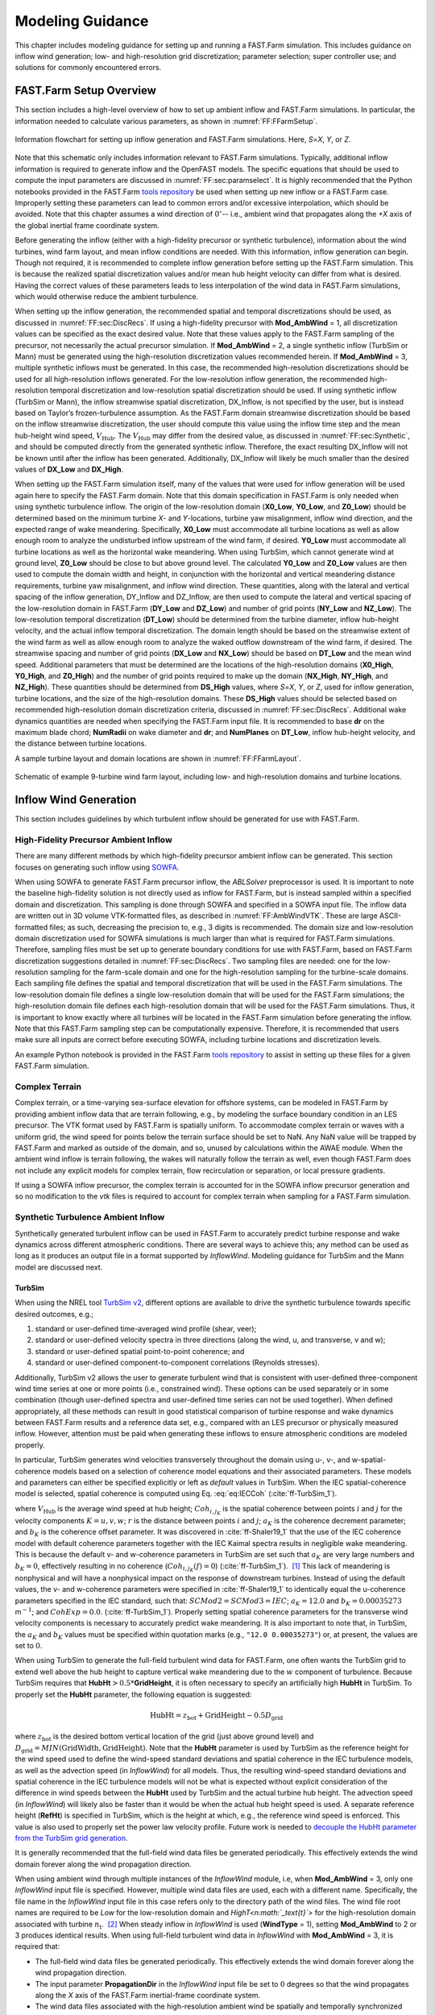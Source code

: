 .. _FF:ModGuidance:

Modeling Guidance
=================

This chapter includes modeling guidance for setting up and running a
FAST.Farm simulation. This includes guidance on inflow wind generation;
low- and high-resolution grid discretization; parameter selection; super
controller use; and solutions for commonly encountered errors.

.. _FF:sec:setup:

FAST.Farm Setup Overview
------------------------

This section includes a high-level overview of how to set up ambient
inflow and FAST.Farm simulations. In particular, the information needed
to calculate various parameters, as shown in
:numref:`FF:FFarmSetup`.

.. figure:: Pictures/FFarmFlowChart.png
   :alt: Information flowchart for setting up inflow generation and FAST.Farm simulations. Here, *S*\ =\ *X*, *Y*, or *Z*.
   :name: FF:FFarmSetup
   :width: 100%
   :align: center

   Information flowchart for setting up inflow generation and FAST.Farm
   simulations. Here, *S*\ =\ *X*, *Y*, or *Z*.

Note that this schematic only includes information relevant to FAST.Farm
simulations. Typically, additional inflow information is required to
generate inflow and the OpenFAST models. The specific equations that
should be used to compute the input parameters are discussed in
:numref:`FF:sec:paramselect`. It is highly recommended that the
Python notebooks provided in the FAST.Farm `tools
repository <https://github.com/kshaler/FFarmTools>`__ be used when
setting up new inflow or a FAST.Farm case. Improperly setting these
parameters can lead to common errors and/or excessive interpolation,
which should be avoided. Note that this chapter assumes a wind direction
of :math:`0^\circ`\ -- i.e., ambient wind that propagates along the *+X*
axis of the global inertial frame coordinate system.

Before generating the inflow (either with a high-fidelity precursor or
synthetic turbulence), information about the wind turbines, wind farm
layout, and mean inflow conditions are needed. With this information,
inflow generation can begin. Though not required, it is recommended to
complete inflow generation before setting up the FAST.Farm simulation.
This is because the realized spatial discretization values and/or mean
hub height velocity can differ from what is desired. Having the correct
values of these parameters leads to less interpolation of the wind data
in FAST.Farm simulations, which would otherwise reduce the ambient
turbulence.

When setting up the inflow generation, the recommended spatial and
temporal discretizations should be used, as discussed in
:numref:`FF:sec:DiscRecs`. If using a high-fidelity precursor with
**Mod_AmbWind** = 1, all discretization values can be specified as the
exact desired value. Note that these values apply to the FAST.Farm
sampling of the precursor, not necessarily the actual precursor
simulation. If **Mod_AmbWind** = 2, a single synthetic inflow (TurbSim
or Mann) must be generated using the high-resolution discretization
values recommended herein. If **Mod_AmbWind** = 3, multiple synthetic
inflows must be generated. In this case, the recommended high-resolution
discretizations should be used for all high-resolution inflows
generated. For the low-resolution inflow generation, the recommended
high-resolution temporal discretization and low-resolution spatial
discretization should be used. If using synthetic inflow (TurbSim or
Mann), the inflow streamwise spatial discretization, DX_Inflow, is not
specified by the user, but is instead based on Taylor’s
frozen-turbulence assumption. As the FAST.Farm domain streamwise
discretization should be based on the inflow streamwise discretization,
the user should compute this value using the inflow time step and the
mean hub-height wind speed, :math:`V_\text{Hub}`. The
:math:`V_\text{Hub}` may differ from the desired value, as discussed in
:numref:`FF:sec:Synthetic`, and should be computed directly from
the generated synthetic inflow. Therefore, the exact resulting DX_Inflow
will not be known until after the inflow has been generated.
Additionally, DX_Inflow will likely be much smaller than the desired
values of **DX_Low** and **DX_High**.

When setting up the FAST.Farm simulation itself, many of the values that
were used for inflow generation will be used again here to specify the
FAST.Farm domain. Note that this domain specification in FAST.Farm is
only needed when using synthetic turbulence inflow. The origin of the
low-resolution domain (**X0_Low**, **Y0_Low**, and **Z0_Low**) should be
determined based on the minimum turbine *X*- and *Y*-locations, turbine
yaw misalignment, inflow wind direction, and the expected range of wake
meandering. Specifically, **X0_Low** must accommodate all turbine
locations as well as allow enough room to analyze the undisturbed inflow
upstream of the wind farm, if desired. **Y0_Low** must accommodate all
turbine locations as well as the horizontal wake meandering. When using
TurbSim, which cannot generate wind at ground level, **Z0_Low** should
be close to but above ground level. The calculated **Y0_Low** and
**Z0_Low** values are then used to compute the domain width and height,
in conjunction with the horizontal and vertical meandering distance
requirements, turbine yaw misalignment, and inflow wind direction. These
quantities, along with the lateral and vertical spacing of the inflow
generation, DY_Inflow and DZ_Inflow, are then used to compute the
lateral and vertical spacing of the low-resolution domain in FAST.Farm
(**DY_Low** and **DZ_Low**) and number of grid points (**NY_Low** and
**NZ_Low**). The low-resolution temporal discretization (**DT_Low**)
should be determined from the turbine diameter, inflow hub-height
velocity, and the actual inflow temporal discretization. The domain
length should be based on the streamwise extent of the wind farm as well
as allow enough room to analyze the waked outflow downstream of the wind
farm, if desired. The streamwise spacing and number of grid points
(**DX_Low** and **NX_Low**) should be based on **DT_Low** and the mean
wind speed. Additional parameters that must be determined are the
locations of the high-resolution domains (**X0_High**, **Y0_High**, and
**Z0_High**) and the number of grid points required to make up the
domain (**NX_High**, **NY_High**, and **NZ_High**). These quantities
should be determined from **DS_High** values, where *S*\ =\ *X*, *Y*, or
*Z*, used for inflow generation, turbine locations, and the size of the
high-resolution domains. These **DS_High** values should be selected
based on recommended high-resolution domain discretization criteria,
discussed in :numref:`FF:sec:DiscRecs`. Additional wake dynamics
quantities are needed when specifying the FAST.Farm input file. It is
recommended to base **dr** on the maximum blade chord; **NumRadii** on
wake diameter and **dr**; and **NumPlanes** on **DT_Low**, inflow
hub-height velocity, and the distance between turbine locations.

A sample turbine layout and domain locations are shown in
:numref:`FF:FFarmLayout`.

.. figure:: Pictures/FFarmLayout.png
   :alt: Schematic of example 9-turbine wind farm layout, including low- and high-resolution domains and turbine locations.
   :name: FF:FFarmLayout
   :width: 100%
   :align: center

   Schematic of example 9-turbine wind farm layout, including low- and
   high-resolution domains and turbine locations.

Inflow Wind Generation
----------------------

This section includes guidelines by which turbulent inflow should be
generated for use with FAST.Farm.

High-Fidelity Precursor Ambient Inflow
~~~~~~~~~~~~~~~~~~~~~~~~~~~~~~~~~~~~~~

There are many different methods by which high-fidelity precursor
ambient inflow can be generated. This section focuses on generating such
inflow using
`SOWFA <https://github.com/NREL/SOWFA-6/blob/ee5b13875ea8f1088f4ca79ba41ff8be34870761/SOWFA_Training.NAWEA.2017_web.pdf>`__.

When using SOWFA to generate FAST.Farm precursor inflow, the *ABLSolver*
preprocessor is used. It is important to note the baseline high-fidelity
solution is not directly used as inflow for FAST.Farm, but is instead
sampled within a specified domain and discretization. This sampling is
done through SOWFA and specified in a SOWFA input file. The inflow data
are written out in 3D volume VTK-formatted files, as described in
:numref:`FF:AmbWindVTK`. These are large ASCII-formatted
files; as such, decreasing the precision to, e.g., 3 digits is
recommended. The domain size and low-resolution domain discretization
used for SOWFA simulations is much larger than what is required for
FAST.Farm simulations. Therefore, sampling files must be set up to
generate boundary conditions for use with FAST.Farm, based on FAST.Farm
discretization suggestions detailed in :numref:`FF:sec:DiscRecs`.
Two sampling files are needed: one for the low-resolution sampling for
the farm-scale domain and one for the high-resolution sampling for the
turbine-scale domains. Each sampling file defines the spatial and
temporal discretization that will be used in the FAST.Farm simulations.
The low-resolution domain file defines a single low-resolution domain
that will be used for the FAST.Farm simulations; the high-resolution
domain file defines each high-resolution domain that will be used for
the FAST.Farm simulations. Thus, it is important to know exactly where
all turbines will be located in the FAST.Farm simulation before
generating the inflow. Note that this FAST.Farm sampling step can be
computationally expensive. Therefore, it is recommended that users make
sure all inputs are correct before executing SOWFA, including turbine
locations and discretization levels.

An example Python notebook is provided in the FAST.Farm `tools
repository <https://github.com/kshaler/FFarmTools>`__ to assist in
setting up these files for a given FAST.Farm simulation.

Complex Terrain
~~~~~~~~~~~~~~~

Complex terrain, or a time-varying sea-surface elevation for offshore
systems, can be modeled in FAST.Farm by providing ambient inflow data
that are terrain following, e.g., by modeling the surface boundary
condition in an LES precursor. The VTK format used by FAST.Farm is
spatially uniform. To accommodate complex terrain or waves with a
uniform grid, the wind speed for points below the terrain surface should
be set to NaN. Any NaN value will be trapped by FAST.Farm and marked as
outside of the domain, and so, unused by calculations within the AWAE
module. When the ambient wind inflow is terrain following, the wakes
will naturally follow the terrain as well, even though FAST.Farm does
not include any explicit models for complex terrain, flow recirculation
or separation, or local pressure gradients.

If using a SOWFA inflow precursor, the complex terrain is accounted for
in the SOWFA inflow precursor generation and so no modification to the
*vtk* files is required to account for complex terrain when sampling for
a FAST.Farm simulation.

.. _FF:sec:Synthetic:

Synthetic Turbulence Ambient Inflow
~~~~~~~~~~~~~~~~~~~~~~~~~~~~~~~~~~~

Synthetically generated turbulent inflow can be used in FAST.Farm to
accurately predict turbine response and wake dynamics across different
atmospheric conditions. There are several ways to achieve this; any
method can be used as long as it produces an output file in a format
supported by *InflowWind*. Modeling guidance for TurbSim and the Mann
model are discussed next.

TurbSim
^^^^^^^

When using the NREL tool `TurbSim
v2 <https://github.com/OpenFAST/openfast/tree/master/modules/turbsim>`__,
different options are available to drive the synthetic turbulence
towards specific desired outcomes, e.g.;

#. standard or user-defined time-averaged wind profile (shear, veer);

#. standard or user-defined velocity spectra in three directions (along
   the wind, u, and transverse, v and w);

#. standard or user-defined spatial point-to-point coherence; and

#. standard or user-defined component-to-component correlations
   (Reynolds stresses).

Additionally, TurbSim v2 allows the user to generate turbulent wind that
is consistent with user-defined three-component wind time series at one
or more points (i.e., constrained wind). These options can be used
separately or in some combination (though user-defined spectra and
user-defined time series can not be used together). When defined
appropriately, all these methods can result in good statistical
comparison of turbine response and wake dynamics between FAST.Farm
results and a reference data set, e.g., compared with an LES precursor
or physically measured inflow. However, attention must be paid when
generating these inflows to ensure atmospheric conditions are modeled
properly.

In particular, TurbSim generates wind velocities transversely throughout
the domain using u-, v-, and w-spatial-coherence models based on a
selection of coherence model equations and their associated parameters.
These models and parameters can either be specified explicitly or left
as *default* values in TurbSim. When the IEC spatial-coherence model is
selected, spatial coherence is computed using
Eq. :eq:`eq:IECCoh` (:cite:`ff-TurbSim_1`).

.. math::
   Coh_{i,j_K}(f)=exp\left(-a_K\sqrt{\left(\frac{fr}{V_\text{Hub}}\right)^2+(rb_K)^2}~\right)
   :label: eq:IECCoh

where :math:`V_\text{Hub}` is the average wind speed at hub height;
:math:`Coh_{i,j_K}` is the spatial coherence between points :math:`i`
and :math:`j` for the velocity components :math:`K=u,v,w`; :math:`r` is
the distance between points :math:`i` and :math:`j`; :math:`a_K` is the
coherence decrement parameter; and :math:`b_K` is the coherence offset
parameter. It was discovered in :cite:`ff-Shaler19_1` that the
use of the IEC coherence model with default coherence parameters
together with the IEC Kaimal spectra results in negligible wake
meandering. This is because the default v- and w-coherence parameters in
TurbSim are set such that :math:`a_K` are very large numbers and
:math:`b_K=0`, effectively resulting in no coherence
(:math:`Coh_{i,j_K}(f)=0`) (:cite:`ff-TurbSim_1`).  [1]_ This
lack of meandering is nonphysical and will have a nonphysical impact on
the response of downstream turbines. Instead of using the default
values, the v- and w-coherence parameters were specified
in :cite:`ff-Shaler19_1` to identically equal the u-coherence
parameters specified in the IEC standard, such that:
:math:`SCMod2=SCMod3=IEC`; :math:`a_K=12.0` and :math:`b_K=0.00035273`
m\ :math:`^{-1}`; and
:math:`CohExp=0.0`. (:cite:`ff-TurbSim_1`). Properly setting
spatial coherence parameters for the transverse wind velocity components
is necessary to accurately predict wake meandering. It is also important
to note that, in TurbSim, the :math:`a_K` and :math:`b_K` values must be
specified within quotation marks (e.g., ``"12.0 0.00035273"``) or, at
present, the values are set to :math:`0`.

When using TurbSim to generate the full-field turbulent wind data for
FAST.Farm, one often wants the TurbSim grid to extend well above the hub
height to capture vertical wake meandering due to the :math:`w`
component of turbulence. Because TurbSim requires that
**HubHt**\ :math:`> 0.5*`\ **GridHeight**, it is often necessary to
specify an artificially high **HubHt** in TurbSim. To properly set the
**HubHt** parameter, the following equation is suggested:

.. math::
   \textbf{HubHt} = z_\text{bot}+\textbf{GridHeight}-0.5D_\text{grid}

where :math:`z_\text{bot}` is the desired bottom vertical location of
the grid (just above ground level) and
:math:`D_\text{grid}=MIN\left( \textbf{GridWidth}, \textbf{GridHeight}\right)`.
Note that the **HubHt** parameter is used by TurbSim as the reference
height for the wind speed used to define the wind-speed standard
deviations and spatial coherence in the IEC turbulence models, as well
as the advection speed (in *InflowWind*) for all models. Thus, the
resulting wind-speed standard deviations and spatial coherence in the
IEC turbulence models will not be what is expected without explicit
consideration of the difference in wind speeds between the **HubHt**
used by TurbSim and the actual turbine hub height. The advection speed
(in *InflowWind*) will likely also be faster than it would be when the
actual hub height speed is used. A separate reference height (**RefHt**)
is specified in TurbSim, which is the height at which, e.g., the
reference wind speed is enforced. This value is also used to properly
set the power law velocity profile. Future work is needed to `decouple
the HubHt parameter from the TurbSim grid
generation <https://github.com/OpenFAST/openfast/issues/199>`__.

It is generally recommended that the full-field wind data files be
generated periodically. This effectively extends the wind domain forever
along the wind propagation direction.

When using ambient wind through multiple instances of the *InflowWind*
module, i.e, when **Mod_AmbWind** = 3, only one *InflowWind* input file
is specified. However, multiple wind data files are used, each with a
different name. Specifically, the file name in the *InflowWind* input
file in this case refers only to the directory path of the wind files.
The wind file root names are required to be *Low* for the low-resolution
domain and *HighT<n\ :math:`_\text{t}`>* for the high-resolution domain
associated with turbine :math:`n_\text{t}`.  [2]_ When steady inflow in
*InflowWind* is used (**WindType** = 1), setting **Mod_AmbWind** to 2 or
3 produces identical results. When using full-field turbulent wind data
in *InflowWind* with **Mod_AmbWind** = 3, it is required that:

-  The full-field wind data files be generated periodically. This
   effectively extends the wind domain forever along the wind
   propagation direction.

-  The input parameter **PropagationDir** in the *InflowWind* input file
   be set to :math:`0` degrees so that the wind propagates along the *X*
   axis of the FAST.Farm inertial-frame coordinate system.

-  The wind data files associated with the high-resolution ambient wind
   be spatially and temporally synchronized with the low-resolution wind
   data file. The spatial synchronization must be based on the global
   *X-Y-Z* offsets of each turbine origin relative to the origin of the
   inertial frame coordinate system. For each wind turbine, the velocity
   time series at the turbine location should be extracted from the
   low-resolution TurbSim domain. To account for turbine downstream
   distance, each time series should then be offset in time based on the
   freestream velocity and turbine location. This time series should
   then be used to generate the high-resolution TurbSim inflow for each
   turbine. The TurbSim user’s manual contains details on how to
   generate a TurbSim inflow using a specified time
   series :cite:`ff-TurbSim_1`.

Mann Model
^^^^^^^^^^

When generating stochastic turbulence with the Mann model, :math:`11`
user-defined inputs are required: **prefix**, **alpha_epsilon**, **L**,
**gamma**, **seed**, **nx**, **ny**, **nz**, **dx**, **dy**, and **dz**.
The parameters that should be selected in conjunction with FAST.Farm
parameters are discussed here.

**dx**, **dy**, and **dz** -- These parameters should be selected based on
the high-resolution spatial discretization recommendations discussed
below in :numref:`FF:sec:DiscRecs`.

**nx** -- This value is required to be a power of :math:`2`. To ensure no
repetition of the turbulence box for the duration of the simulation, the
following equation is recommended:

.. only:: html

   .. math::
      \textbf{nx} = 2^{CEILING\big[log_2
         \left(\frac{V_\text{Hub}\textbf{T_Max}}
            {\textbf{dx}}\right)\big]}


.. only:: not html

   .. math::
      \textbf{nx} = 2^{CEILING\big[log_2
         \left(\frac{V_\text{Hub}\textbf{T\_Max}}
            {\textbf{dx}}\right)\big]}


where :math:`CEILING\big[x\big]` rounds :math:`x` to the next highest
integer. This equation ensures that the turbulence box will not repeat
during the simulation and also that the power of two criteria is
satisfied.

**ny** and **nz** -- These values are also required to be powers of
:math:`2`. With this requirement in mind, these values should be
selected to ensure the entire desired domain width (*Y*) and height
(*Z*) are captured, as discussed below in
:numref:`FF:sec:lowres`.

The *InflowWind* input file has a specific section for using a Mann
turbulence box. This section requires the input of **nx**, **ny**,
**nz**, **dx**, **dy**, **dz**, and **RefHt**. These values should be
specified exactly as those used to generate the inflow. Note that
**dx**, **dy**, and **dz** specified in *InflowWind* should be the same
as **dX_High**, **dY_High**, and **dZ_High** in FAST.Farm, respectively.
**RefHt** should be defined as follows:

.. math::
   \textbf{RefHt} = 0.5\textbf{dz}(\textbf{nz} - 1)+z_\text{bot}

When using a Mann box, it is important to know that **the x-axis
direction is opposite the convention used by InflowWind. Although the
interpretation in InflowWind (including OpenFAST and FAST.Farm) is
consistent with how Mann boxes are used in other aeroelastic software,
the interpretation is nonphysical**. If desired, the user can adjust the
FAST.Farm source code to read the x-axis in reverse. Correcting this
error universally across all aeroelastic software that use Mann boxes is
needed `future
work <https://github.com/OpenFAST/openfast/issues/256>`__.

.. _FF:sec:DiscRecs:

Low- and High-Resolution Domain Discretization
----------------------------------------------

Spatial and temporal discretization can affect wake meandering, turbine
structural response, and resulting wake and load calculations. This
section summarizes recommendations for discretization values in terms of
geometry and wind speed that will ensure a converged solution, while
maximizing computational efficiency. For details on how these
recommendations were formed, see :cite:`ff-Shaler19_2`. Though
developed for FAST.Farm use, these guidelines are likely applicable to
any DWM-type model or aeroelastic analysis.

Low-Resolution Domain
~~~~~~~~~~~~~~~~~~~~~

The low-resolution domain in FAST.Farm is primarily responsible for wake
meandering and merging. As such, convergence was assessed by comparing
trends in standard deviation of horizontal and vertical meandering wake
center positions for the wakes behind each turbine at various distances
downstream. It was found that the mean horizontal and vertical wake
trajectories have negligible dependence of **DT_Low** or **DS_Low**. The
following equation can be used to ensure convergence of wake meandering
in the low-resolution domain:

.. only:: html

   .. math::
      \textbf{DT_Low} \le
         \frac{C_\text{Meander}D^\text{Wake}}{10V_\text{Hub}}


.. only:: not html

   .. math::
      \textbf{DT\_Low} \le
         \frac{C_\text{Meander}D^\text{Wake}}{10V_\text{Hub}}


This equation is based on the low-pass cutoff frequency for wake
meandering
:math:`\left(\frac{V_\text{Hub}}{C_\text{Meander}D^\text{Wake}}\right)`
from :cite:`ff-Larsen08_1` (in which
:math:`C_\text{Meander}=2`, but :math:`C_\text{Meander}` defaults to
:math:`1.9` in FAST.Farm) and effectively specifies that the highest
frequency of wake meandering should be resolved by at least :math:`10`
time steps. Note that :math:`D^\text{Wake}` can be approximated as
:math:`D^\text{Rotor}` in this calculation.

Spatial discretization convergence was assessed in the same manner as
temporal discretization. Minimal sensitivity to spatial discretization
was found for the low-resolution domain in the range of spatial
discretizations considered. Nonetheless, the following equation is
recommended for identifying the maximum suggested **DS_Low**, where
:math:`S` refers to :math:`X`, :math:`Y`, or :math:`Z` and the
denominator has the units [m/s]:

.. only:: html

   .. math::
      \textbf{DS_Low} \le
         \frac{C_\text{Meander}D^\text{Wake}V_\text{Hub}}{150 m/s}
         = \frac{\textbf{DT_Low}V_\text{Hub}^2}{15 m/s}


.. only:: not html

   .. math::
      \textbf{DS\_Low} \le
         \frac{C_\text{Meander}D^\text{Wake}V_\text{Hub}}{150 m/s}
         = \frac{\textbf{DT\_Low}V_\text{Hub}^2}{15 m/s}


For all synthetic turbulence methods, it is recommended that
**DX_Low**\ :math:`= V_\text{Hub}`\ **DT_Low** to avoid interpolating in
X-direction. Additionally, **X0_Low** should be an integer multiple of
**DX_Low**.

High-Resolution Domain
~~~~~~~~~~~~~~~~~~~~~~

The high-resolution wind domain in FAST.Farm is primarily responsible
for ambient and waked inflow local to a turbine. As such, convergence
was assessed by comparing trends in mean and standard deviation of
turbine structural motions and loads for each turbine.

.. only:: html

   Required discretization levels vary depending on the quantity of
   interest. Thus, it is important to decide what structural components
   will be considered when selecting a high-resolution discretization
   level. Most notably, tower-base moments are the most sensitive to
   **DT_High**, whereas generator power and blade deflections and moments
   show little dependence on this value. To capture the full structural
   response, **DT_High** should be selected based on the highest
   frequencies influencing the structural excitation, including rotational
   sampling of turbulence and response, i.e., natural frequencies, of the
   pertinent structural components, :math:`f_\text{max}` (in Hz), as in
   Equation :eq:`eq:dtHigh:a`, where the factor of :math:`2` is taken
   from the Nyquist sampling theorem. This is a frequently used rule of
   thumb in wind turbine aeroelastic analysis under excitation from
   turbulent inflow.


   .. math::
      \textbf{DT_High} \le \frac{1}{2f_\text{max}}
      :label: eq:dtHigh:a

   The required **DS_High** approximately corresponds to the maximum blade
   chord length of the turbine, :math:`c_\text{max}`, as in
   Equation :eq:`eq:dsHigh:a`. Selecting a **DS_High** equivalent to
   this value has long been a rule-of-thumb in wind turbine aeroelastic
   analysis under excitation from turbulent inflow.

   .. math::
      \textbf{DS_High} \le c_\text{max}
      :label: eq:dsHigh:a


.. only:: not html

   Required discretization levels vary depending on the quantity of
   interest. Thus, it is important to decide what structural components
   will be considered when selecting a high-resolution discretization
   level. Most notably, tower-base moments are the most sensitive to
   **DT_High**, whereas generator power and blade deflections and moments
   show little dependence on this value. To capture the full structural
   response, **DT_High** should be selected based on the highest
   frequencies influencing the structural excitation, including rotational
   sampling of turbulence and response, i.e., natural frequencies, of the
   pertinent structural components, :math:`f_\text{max}` (in Hz), as in
   Equation :eq:`eq:dtHigh:b`, where the factor of :math:`2` is taken
   from the Nyquist sampling theorem. This is a frequently used rule of
   thumb in wind turbine aeroelastic analysis under excitation from
   turbulent inflow.

   .. math::
      \textbf{DT\_High} \le \frac{1}{2f_\text{max}}
      :label: eq:dtHigh:b

   The required **DS_High** approximately corresponds to the maximum blade
   chord length of the turbine, :math:`c_\text{max}`, as in
   Equation :eq:`eq:dsHigh:b`. Selecting a **DS_High** equivalent to
   this value has long been a rule-of-thumb in wind turbine aeroelastic
   analysis under excitation from turbulent inflow.

   .. math::
      \textbf{DS\_High} \le c_\text{max}
      :label: eq:dsHigh:b


.. _FF:sec:paramselect:

Parameter Selection
-------------------

Setting up a FAST.Farm simulation can involve specifying a large number
of parameters, especially if the *InflowWind* module is used for the
ambient wind. This section summarizes best practices for selecting some
of these parameters. References are made to desired versus realized
values. The discrepancies between these values are discussed in
:numref:`FF:sec:setup`.

InflowWind Domain Parameters
~~~~~~~~~~~~~~~~~~~~~~~~~~~~

Care must be taken when setting up a FAST.Farm simulation using the
*InflowWind* ambient wind inflow option. It is highly recommended that
the distributed `Python
notebooks <https://github.com/kshaler/FFarmTools>`__ be used when
setting up a new case. Improperly setting these parameters can lead to
common errors and/or excessive interpolation, which should be avoided.
The methods and rules of thumb that are used in those Python notebooks
are also discussed here.

.. _FF:sec:lowres:

Low-Resolution Domain
^^^^^^^^^^^^^^^^^^^^^

**NX_Low**, **NY_Low**, **NZ_Low** -- These quantities should be based on
**DS_Low** and the desired domain size (*Sdist_Low*), where *S*\ =\ *X*,
*Y* or *Z*. This integer quantity should be computed as:

.. only:: html

   .. math::
      \textbf{NS_Low} = CEILING\left(
         \frac{\textbf{Sdist_Low}}{\textbf{DS_Low}}\right)+1


.. only:: not html

   .. math::
      \textbf{NS\_Low} = CEILING\left(
         \frac{\textbf{Sdist\_Low}}{\textbf{DS\_Low}}\right)+1


**X0_Low** -- This quantity must be less than the *X* location of the
furthest upstream turbine. It is recommended to set this value further
upstream to allow for analysis of the ambient inflow. If using a Mann
box, this value should be 0.

**Y0_Low** -- This quantity must be less than the lowest *Y* location of
any turbine (**WT_Y_**). Additional clearance is required to
accommodate wake meandering, wake deflection, and spatial averaging used
in the *AWAE* module. This value may be computed as:

.. only:: html

   .. math::
      \textbf{Y0_Low} \le \textbf{WT_Y_min}-3D^\text{Rotor}


.. only:: not html

   .. math::
      \textbf{Y0\_Low} \le \textbf{WT\_Y\_min}-3D^\text{Rotor}


Additional clearance should be allowed for appreciable wake meandering
and/or yaw. For **Mod_AmbWind** = 2, the synthetic inflow data are
centered around Y=0. Because of this, **Y0_Low** should equal
-*Ydist_Low*/2. This is the same for the low-resolution domain with
**Mod_AmbWind** = 3.

**Z0_Low** -- It is recommended that this value be set close to but above
ground level. When using TurbSim, this value can not be at or below
ground level because TurbSim cannot generate wind at these locations.

**DX_Low**, **DY_Low**, **DZ_Low** -- Desired spatial values are not
discussed here, as they are covered in detail in
:numref:`FF:sec:DiscRecs`. However, the actual quantities used
might differ from the desired values when using synthetic inflow, as
discussed in :numref:`FF:sec:Synthetic`. To determine the actual
quantity, the following equation is suggested when using synthetic
inflow:

.. only:: html

   .. math::
      \textbf{DS_Low} = FLOOR\left( \frac{\textbf{DS_Low_Desired}}
         {\textbf{DS_High}} \right)*\textbf{DS_High}


.. only:: not html

   .. math::
      \textbf{DS\_Low} = FLOOR\left( \frac{\textbf{DS\_Low\_Desired}}
         {\textbf{DS\_High}} \right)*\textbf{DS\_High}


Use of this equation is the best way to ensure that **DS_Low** will be a
multiple integer of **DS_High**, reducing interpolation smoothing.

.. _FF:high-resolution-domain-1:

High-Resolution Domain
^^^^^^^^^^^^^^^^^^^^^^

*Xdist_High*, *Ydist_High*, *Zdist_High* -- Though not direct inputs, these
lengths, widths, and heights of the high-resolution domains should be
selected based on the size and location of the turbines. The following
values are recommended:

.. only:: html

   .. math::
      \textbf{Xdist_High} = \textbf{Ydist_High}
         = \textbf{Zdist_High} \ge 1.1 D^\text{Rotor}


.. only:: nohtml

   .. math::
      \textbf{Xdist\_High} = \textbf{Ydist\_High}
         = \textbf{Zdist\_High} \ge 1.1 D^\text{Rotor}


If tower aerodynamic loads are desired, the high-resolution domain
should span the entire tower and rotor:

.. only:: html

   .. math::
      \textbf{Zdist_High} = \textbf{HubHt}
         + \frac{1.1\ D^\text{Rotor}}{2}


.. only:: not html

   .. math::
      \textbf{Zdist\_High} = \textbf{HubHt}
         + \frac{1.1\ D^\text{Rotor}}{2}


These parameters might need to be increased to account for large
structural motion, such as for floating offshore wind applications.

**NX_High**, **NY_High**, **NZ_High** -- These quantities should be based
on **DS_High** and the desired domain size (*Sdist_High*), where
*S*\ =\ *X*, *Y*, or *Z*. This integer quantity should be computed as:

.. only:: html

   .. math::
      \textbf{NS_High} = \text{CEILING}\left(
         \frac{\textbf{Sdist_High}}{\textbf{DS_High}}\right)+1


.. only:: nohtml

   .. math::
      \textbf{NS\_High} = \text{CEILING}\left(
         \frac{\textbf{Sdist\_High}}{\textbf{DS\_High}}\right)+1


**X0_High**, **Y0_High**, **Z0_High** -- These quantities are set for each
turbine. They should be based on turbine location and set so that the
turbine is contained inside the high-resolution domain. It is
recommended that **X0_High** and **Y0_High** are set approximately
:math:`1.1D^\text{Rotor}/2` lower than the turbine location. For the
high-resolution domains with **Mod_AmbWind** = 3, the synthetic inflow
data are centered around each turbine, based on **WT_X/Y/Z**.

**DX_High**, **DY_High**, **DZ_High** -- Desired spatial values are not
discussed here, as they are covered in detail in
:numref:`FF:sec:DiscRecs`.


Wake Dynamics Parameters
~~~~~~~~~~~~~~~~~~~~~~~~

Wake dynamics parameters define the axisymmetric finite-difference grid
used for each wake plane. These planes are defined by the following
parameters:

-  **dr** -- This value should be set so that FAST.Farm sufficiently
   resolves the wake deficit within each plane. The following value is
   suggested:

   .. math::
      \textbf{dr} \le c_\text{max}

-  **NumRadii** -- To ensure the wake deficits are accurately computed by
   FAST.Farm, **NumRadii** should be set so that the diameter of each
   wake plane, 2(**NumRadii**\ -1)\ **dr**, is large relative to the rotor
   diameter. The following value is suggested:

   .. math::
      \textbf{NumRadii} \ge \frac{3D^{Rotor}}{2\ \textbf{dr}}+1

-  **NumPlanes** -- To ensure the wake deficits are accurately captured by
   FAST.Farm, **NumPlanes** should be set so that the wake planes
   propagate a sufficient distance downstream, preferably until the wake
   deficit decays away (:math:`x_\text{dist}`), with typical values
   between :math:`10-20\times D^{Rotor}`. The following value is
   suggested:

   .. only:: html

      .. math::
         \textbf{NumPlanes} \ge \frac{x_\text{dist}}
            {\textbf{DT_Low}\overline{V}}


   .. only:: not html

      .. math::
         \textbf{NumPlanes} \ge \frac{x_\text{dist}}
            {\textbf{DT\_Low}\overline{V}}


   where :math:`\overline{V}` is the average convection speed of the
   wake, which can be approximated as

   .. math::
      \overline{V} = V_\text{Hub}\left( 1-\frac{\overline{a}}{2}\right)

   where :math:`\overline{a}` is the time- and spatial-temporal-average
   of the axial induction at the rotor disk. :math:`\overline{a}` is
   expected to be around :math:`1/3` below rated wind speed (for optimal
   aerodynamic efficiency) and decreases above rated wind speed to near
   zero before the cut-out wind speed.



.. only:: html

   Note that because new wake planes are added each time step as the
   simulation begins, increasing **NumPlanes** will also increase the
   initial transient time of the simulation. The start-up transient time is
   estimated by Equation :eq:`eq:startup:a`.

   .. math::
      t_\text{startup}=\textbf{DT_Low}(\textbf{NumPlanes}-2)
      :label: eq:startup:a


.. only:: not html

   Note that because new wake planes are added each time step as the
   simulation begins, increasing **NumPlanes** will also increase the
   initial transient time of the simulation. The start-up transient time is
   estimated by Equation :eq:`eq:startup:b`.

   .. math::
      t_\text{startup}=\textbf{DT\_Low}(\textbf{NumPlanes}-2)
      :label: eq:startup:b


-  **Mod_WakeDiam** -- A value of **1** is recommended. For further details
   on the options for this parameter, see Equation :eq:`eq:DWake`.

-  **Mod_Meander** -- A value of **3** is recommended. For further details
   on the options for this parameter, see Equation :eq:`eq:wn`.

The remaining :math:`20` inputs are user-specified calibration
parameters and options that influence the wake-dynamics calculations.
The parameters may depend, e.g., on turbine operation or atmospheric
conditions that can be calibrated to better match experimental data or
by using an HFM benchmark. Default values have been derived for each
calibrated parameter based on `SOWFA <https://nwtc.nrel.gov/SOWFA>`__
simulations for the NREL 5MW turbine
( :cite:`ff-Doubrawa18_1`), but these can be overwritten by the
user.

Super Controller
----------------

When **UseSC** is set to TRUE, the super controller is enabled. The
super controller code must be compiled as a dynamic library file -- a
*.dll* file in Windows or a *.so* file in Linux or Mac OS. This super
controller dynamic library is essentially identical to the super
controller available in `SOWFA <https://nwtc.nrel.gov/SOWFA>`__. The
super controller is used in conjunction with individual wind turbine
controllers defined in the style of the DISCON dynamic library of the
DNV GL’s Bladed wind turbine software package, with minor modification.

The inputs to the super controller are commands or measurements from
individual turbine controllers. [3]_ The outputs of super controller
module are the global controller commands and individual turbine
controller commands.

The super controller dynamic library must be compiled with five
procedures, whose arguments are outlined in :numref:`FF:tab:SC_DLL`.


.. table:: Arguments for Each Procedure of the Super Controller Dynamic Library
   :name: FF:tab:SC_DLL

   +---------------------+---------------------------------------------------+---------------------------------------------------+-------------------------------------------------------------+
   | **Procedure**       | **Inputs**                                        | **Outputs**                                       | **Comments**                                                |
   +=====================+===================================================+===================================================+=============================================================+
   | ``sc_init``         | - ``nTurbines``                                   | - ``nInpGlobal``                                  | -  Set numbers of inputs, outputs, states, and  parameters  |
   |                     |                                                   | - ``NumCtrl2SC``                                  | - ``nInpGlobal`` must currently be set to zero in FAST.Farm |
   |                     |                                                   | - ``NumParamGlobal``                              |                                                             |
   |                     |                                                   | - ``NumParamTurbine``                             |                                                             |
   |                     |                                                   | - ``NumStatesGlobal``                             |                                                             |
   |                     |                                                   | - ``NumStatesTurbine``                            |                                                             |
   |                     |                                                   | - ``NumSC2CtrlGlob``                              |                                                             |
   |                     |                                                   | - ``NumSC2Ctrl``                                  |                                                             |
   |                     |                                                   | - ``errStat``                                     |                                                             |
   |                     |                                                   | - ``errMsg``                                      |                                                             |
   +---------------------+---------------------------------------------------+---------------------------------------------------+-------------------------------------------------------------+
   | ``sc_getinitData``  | - ``nTurbines``                                   | - ``ParamGlobal(1:NumParamGlobal)``               | - Set parameters                                            |
   |                     | - ``NumParamGlobal``                              | - ``ParamTurbine(1:NumParamTurbine*nTurbines)``   | - Initialize states at time zero                            |
   |                     | - ``Num ParamTurbine``                            | - ``from_SCglob(1:NumSC2CtrlGlob)``               | - Initial outputs are not currently used by FAST.Farm       |
   |                     | - ``NumSC2CtrlGlob``                              | - ``from_SC(1:NumSC2Ctrl*nTurbines)``             |                                                             |
   |                     | - ``NumSC2Ctrl``                                  | - ``from_SCglob(1:NumSC2CtrlGlob)``               |                                                             |
   |                     | - ``NumStatesGlobal``                             | - ``from_SC(1:NumSC2Ctrl*nTurbines)``             |                                                             |
   |                     | - ``NumStatesTurbine``                            | - ``StatesGlob(1:NumStatesGlobal)``               |                                                             |
   |                     |                                                   | - ``StatesTurbine(1:NumStatesTurbine*nTurbines)`` |                                                             |
   |                     |                                                   | - ``errStat``                                     |                                                             |
   |                     |                                                   | - ``errMsg``                                      |                                                             |
   +---------------------+---------------------------------------------------+---------------------------------------------------+-------------------------------------------------------------+
   | ``sc_calcOutputs``  | - ``nTurbines``                                   | - ``from_SCglob(1:NumSC2CtrlGlob)``               | -  Calculate outputs at the current time step               |
   |                     | - ``NumParamGlobal``                              | - ``from_SC(1:NumSC2Ctrl*nTurbines)``             | - ``nInpGlobal`` is currently zero in FAST.Farm             |
   |                     | - ``ParamGlobal(1:NumParamGlobal)``               | -  ``errStat``                                    | - ``to_SCglob`` is currently null in FAST.Farm              |
   |                     | - ``NumParamTurbine``                             | -  ``errMsg``                                     |                                                             |
   |                     | - ``ParamTurbine(1:NumParamTurbine*nTurbines)``   |                                                   |                                                             |                                      
   |                     | - ``nInpGlobal``                                  |                                                   |                                                             |
   |                     | - ``to_SCglob(1:nInpGlobal)``                     |                                                   |                                                             |
   |                     | - ``NumCtrl2SC``                                  |                                                   |                                                             |
   |                     | - ``to_ SC(1:NumCtrl2SC*nTurbines)``              |                                                   |                                                             |
   |                     | - ``NumStatesGlobal``                             |                                                   |                                                             |
   |                     | - ``StatesGlob(1:NumStatesGlobal)``               |                                                   |                                                             |
   |                     | - ``NumStatesTurbine``                            |                                                   |                                                             |
   |                     | - ``StatesTurbine(1:NumStatesTurbine*nTurbines)`` |                                                   |                                                             |
   |                     | -  ``NumSC2CtrlGlob``                             |                                                   |                                                             |
   |                     | - ``NumSC2Ctrl``                                  |                                                   |                                                             |
   +---------------------+---------------------------------------------------+---------------------------------------------------+-------------------------------------------------------------+
   | ``sc_updateStates`` | - ``nTurbines``                                   | - ``StatesGlob(1:NumStatesGlobal)``               | -  Update states from one time step to the next             |
   |                     | - ``NumParamGlobal``                              | - ``StatesTurbine(1:NumStatesTurbine*nTurbines)`` | - ``nInpGlobal`` Is currently zero in FAST.Farm             |
   |                     | - ``ParamGlobal(1:NumParamGlobal)``               | - ``errStat``                                     | - ``to_SCglob`` Is currently null in FAST.Farm              |
   |                     | - ``NumParamTurbine``                             | - ``errMsg``                                      |                                                             |
   |                     | - ``ParamTurbine(1:NumParamTurbine*nTurbines)``   |                                                   |                                                             |
   |                     | - ``nInpGlobal``                                  |                                                   |                                                             |
   |                     | - ``to_SCglob(1:nInpGlobal)``                     |                                                   |                                                             |
   |                     | - ``NumCtrl2SC``                                  |                                                   |                                                             |
   |                     | - ``to_SC(1:NumCtrl2SC*nTurbines)``               |                                                   |                                                             |
   |                     | - ``NumStatesGlobal``                             |                                                   |                                                             |
   |                     | - ``NumStatesTurbine``                            |                                                   |                                                             |
   +---------------------+---------------------------------------------------+---------------------------------------------------+-------------------------------------------------------------+
   | ``sc_end``          | - ``errStat``                                     | - Release memory                                  |                                                             |
   |                     | - ``errMsg``                                      | - Close files                                     |                                                             |
   +---------------------+---------------------------------------------------+---------------------------------------------------+-------------------------------------------------------------+


To interact with the super controller, the individual turbine
controllers within each instance of OpenFAST must also be compiled as a
dynamic library. The single procedure, ``DISCON``, is unchanged from the
standard ``DISCON`` interface for the Bladed wind turbine software
package, as defined by DNV GL, but with three extra arguments, as
outlined in :numref:`FF:tab:DISCON`.

.. table:: Arguments of the ``DISCON`` Procedure for Individual Turbine Controller Dynamic Library, Updated for the Super Controller
   :name: FF:tab:DISCON

   +---------------+--------------------------------------+---------------------------+--------------------------------+
   | **Procedure** | **Inputs**                           | **Outputs**               | **Comments**                   |
   +===============+======================================+===========================+================================+
   | ``DISCON``    | -  ``avrSWAP(*)``                    | - ``avrSWAP(*)``          | - New inputs: ``from_SCglob``  |
   |               | -  ``from_SCglob(1:NumSC2CtrlGlob)`` | - ``to_SC(1:NumCtrl2SC)`` |    and ``from_SC``             |
   |               | -  ``from_SC(1:NumSC2Ctrl)``         | - ``aviFAIL``             | -  New output: ``to_SC``       |
   |               | - ``accInFILE``                      | - ``avcMSG``              |                                |
   |               | - ``avcOUTNAME``                     |                           |                                |
   +---------------+--------------------------------------+---------------------------+--------------------------------+


Note that at time zero, the super controller output calculation
(``sc_calcOutputs``) is called before the call to the individual turbine
controllers (``DISCON``). So, the initial outputs from the super
controller (``from_SC``, ``from_SCglob``) are sent as inputs to the
individual turbine controllers, but the initial inputs to the super
controller from the individual turbine controller outputs (``to_SC``) at
time zero are always zero. At subsequent time steps, the individual
turbine controllers (``DISCON``) are called before the output
calculation of the super controller (``sc_calcOutputs``). As a result,
at each time step other than time zero, the outputs from the super
controller (``from_SC``, ``from_SCglob``) are extrapolated in time based
on past values within *OF* before being sent as input to the individual
turbine controllers. Thus, care should be taken to ensure that the
outputs from the super controller (``from_SC``, ``from_SCglob``) vary
smoothly over time (without steps). See
Figure :numref:`FF:Parallel` for more information.

Commonly Encountered Errors
---------------------------

This section covers errors that have been commonly encountered by users
during the development, verification, and use of FAST.Farm. Submit any
additional errors or questions to the `NWTC
forum <https://wind.nrel.gov/forum/wind/>`__.

InflowWind Errors
~~~~~~~~~~~~~~~~~

*InflowWind* errors tend to be related to improperly setting the high-
or low-resolution domain sizes. Two such common errors are detailed
here.

Turbine Leaving the Domain
^^^^^^^^^^^^^^^^^^^^^^^^^^

The following error is commonly encountered:

::

   T<n_t>:<routine name>:FAST_Solution0:CalcOutputs_And_SolveForInputs: 
   SolveOption2:InflowWind_CalcOutput:CalcOutput:IfW_4Dext_CalcOutput
   [position=(-1.8753, 0, 32.183) in wind-file coordinates]:Interp4D:Outside
   the grid bounds.

This error occurs when a turbine leaves the specified high-resolution
domain. This typically happens through improper domain specification or
large blade deflections/structural motions. Note that coordinates in
this error are in the local frame of reference of the turbine and are
case dependent.

If the cause is improper domain specification, the error will trigger in
the initialization stage of the simulation (*<routine
name>=FARM_InitialCO:FWrap_t0*). In this case, a review of the primary
FAST.Farm input file is suggested. In particular, the values of
**NX_High**, **NY_High**, **NZ_High**, **X0_High**, **Y0_High**,
**Z0_High**, **dX_High**, **dY_High**, and **dZ_High**, as these
parameters define the size and location of the high-resolution domain.
Note that the error specifies which turbine (T\ *<n\ :math:`_t`>*) the
error has occurred for, which will aid in debugging where the error is.

If the cause is large blade deflection or structural motion, the error
will trigger at some point during the simulation (*<routine
name>=FARM_UpdateStates:FWrap_t0*). In this case, increasing the overall
size of the high-resolution domain could alleviate this problem.
However, the user should first confirm that such large
deflections/motions are expected and realistic and not due to a turbine
modeling error.

Undefined Location
^^^^^^^^^^^^^^^^^^

The following error is commonly encountered:

::

   Farm_Initialize:InflowWind_CalcOutput:CalcOutput:IfW_TSFFWind_CalcOutput
   [position=(5, 565, 5) in wind-file coordinates]: FF wind array boundaries
   violated: Grid too small in Y direction. Y=565; Y boundaries =
   [-555, 555]

This error occurs when FAST.Farm tries to access a point in the
low-resolution domain that is not contained in the ambient wind file.
Note that coordinates in this error are in the global frame of reference
and are case dependent. For this error, a review of the primary
FAST.Farm input file is suggested. In particular, the values of
**NX_Low**, **NY_Low**, **NZ_Low**, **X0_Low**, **Y0_Low**, **Z0_Low**,
**dX_Low**, **dY_Low**, and **dZ_Low**, as these parameters define the
size and location of the low-resolution domain. The error specifies
along which axis the error has occurred, aiding in debugging.

.. [1]
   TurbSim effectively neglects the spatial v- and w-coherence in the
   default IEC case because these are not prescribed by the IEC design
   standards.

.. [2]
   When HAWC format is used (**WindType** = 5), `_u`,
   `_v`, `_w` must be appended to the file names.

.. [3]
   The super controller also has as input a placeholder for future
   global (e.g., wind) measurements in addition to commands or
   measurements from the individual turbine controllers. But the global
   inputs are currently null.


